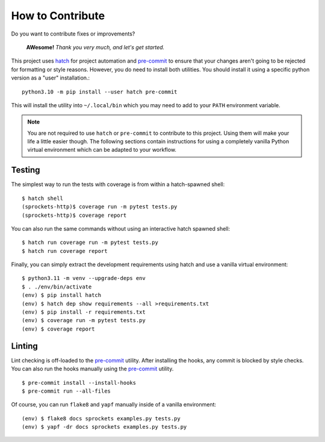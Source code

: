 How to Contribute
=================
Do you want to contribute fixes or improvements?

   **AWesome!** *Thank you very much, and let's get started.*

This project uses hatch_ for project automation and pre-commit_ to ensure that your
changes aren't going to be rejected for formatting or style reasons.  However, you do
need to install both utilities.  You should install it using a specific python version
as a "user" installation.::

    python3.10 -m pip install --user hatch pre-commit

This will install the utility into ``~/.local/bin`` which you may need to add to
your ``PATH`` environment variable.

.. note::

   You are not required to use ``hatch`` or ``pre-commit`` to contribute to this
   project.  Using them will make your life a little easier though.  The following
   sections contain instructions for using a completely vanilla Python virtual
   environment which can be adapted to your workflow.

Testing
-------
The simplest way to run the tests with coverage is from within a hatch-spawned shell::

    $ hatch shell
    (sprockets-http)$ coverage run -m pytest tests.py
    (sprockets-http)$ coverage report

You can also run the same commands without using an interactive hatch spawned shell::

    $ hatch run coverage run -m pytest tests.py
    $ hatch run coverage report

Finally, you can simply extract the development requirements using hatch and use a
vanilla virtual environment::

    $ python3.11 -m venv --upgrade-deps env
    $ . ./env/bin/activate
    (env) $ pip install hatch
    (env) $ hatch dep show requirements --all >requirements.txt
    (env) $ pip install -r requirements.txt
    (env) $ coverage run -m pytest tests.py
    (env) $ coverage report

Linting
-------
Lint checking is off-loaded to the pre-commit_ utility.  After installing the hooks,
any commit is blocked by style checks.  You can also run the hooks manually using the
pre-commit_ utility.
::

    $ pre-commit install --install-hooks
    $ pre-commit run --all-files

Of course, you can run ``flake8`` and ``yapf`` manually inside of a vanilla environment::

    (env) $ flake8 docs sprockets examples.py tests.py
    (env) $ yapf -dr docs sprockets examples.py tests.py

.. _hatch: https://hatch.pypa.io/latest/
.. _pre-commit: https://pre-commit.com/
